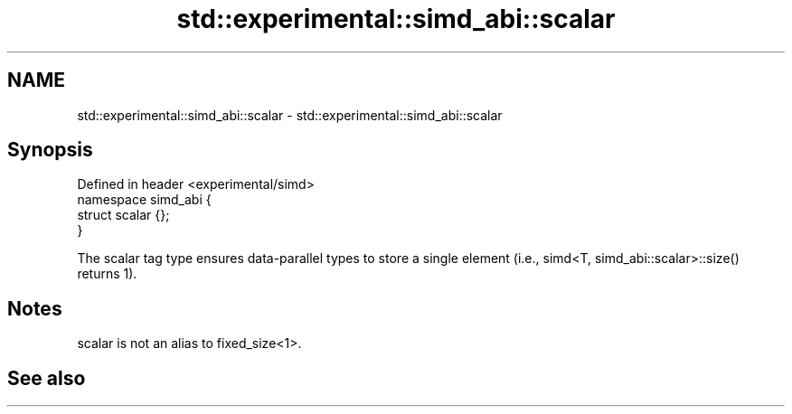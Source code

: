 .TH std::experimental::simd_abi::scalar 3 "2020.03.24" "http://cppreference.com" "C++ Standard Libary"
.SH NAME
std::experimental::simd_abi::scalar \- std::experimental::simd_abi::scalar

.SH Synopsis

  Defined in header <experimental/simd>
  namespace simd_abi {
  struct scalar {};
  }

  The scalar tag type ensures data-parallel types to store a single element (i.e., simd<T, simd_abi::scalar>::size() returns 1).

.SH Notes

  scalar is not an alias to fixed_size<1>.

.SH See also




